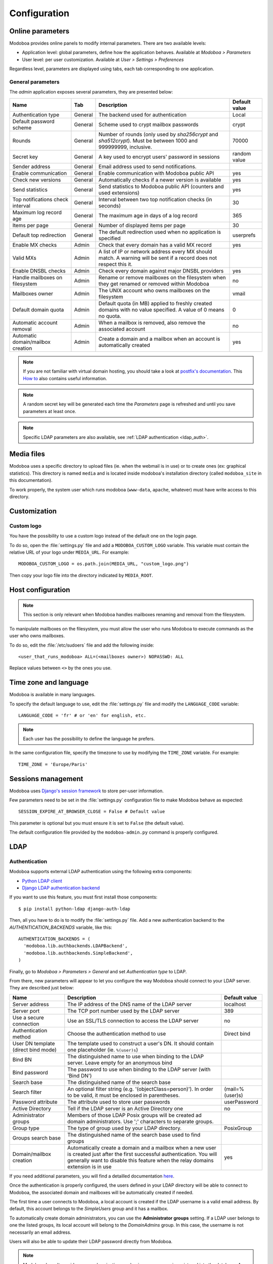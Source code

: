#############
Configuration
#############

*****************
Online parameters
*****************

Modoboa provides online panels to modify internal parameters. There
are two available levels:

* Application level: global parameters, define how the application
  behaves. Available at *Modoboa > Parameters*

* User level: per user customization. Available at *User > Settings >
  Preferences*
 
Regardless level, parameters are displayed using tabs, each tab
corresponding to one application.

.. _admin-params:

General parameters
==================

The *admin* application exposes several parameters, they are presented below:

+--------------------+---------------------+-------------------------------+--------------------+
|Name                |Tab                  |Description                    |Default value       |
+====================+=====================+===============================+====================+
|Authentication type |General              |The backend used for           |Local               |
|                    |                     |authentication                 |                    |
+--------------------+---------------------+-------------------------------+--------------------+
|Default password    |General              |Scheme used to crypt           |crypt               |
|scheme              |                     |mailbox passwords              |                    |
+--------------------+---------------------+-------------------------------+--------------------+
|Rounds              |General              |Number of rounds (only used by |70000               |
|                    |                     |`sha256crypt` and              |                    |
|                    |                     |`sha512crypt`). Must be between|                    |
|                    |                     |1000 and 999999999, inclusive. |                    |
|                    |                     |                               |                    |
+--------------------+---------------------+-------------------------------+--------------------+
|Secret key          |General              |A key used to                  |random value        |
|                    |                     |encrypt users'                 |                    |
|                    |                     |password in sessions           |                    |
+--------------------+---------------------+-------------------------------+--------------------+
|Sender address      |General              |Email address used to send     |                    |
|                    |                     |notifications.                 |                    |
|                    |                     |                               |                    |
|                    |                     |                               |                    |
|                    |                     |                               |                    |
|                    |                     |                               |                    |
+--------------------+---------------------+-------------------------------+--------------------+
|Enable communication|General              |Enable communication with      |yes                 |
|                    |                     |Modoboa public API             |                    |
|                    |                     |                               |                    |
|                    |                     |                               |                    |
|                    |                     |                               |                    |
|                    |                     |                               |                    |
+--------------------+---------------------+-------------------------------+--------------------+
|Check new versions  |General              |Automatically checks if a newer|yes                 |
|                    |                     |version is available           |                    |
|                    |                     |                               |                    |
|                    |                     |                               |                    |
|                    |                     |                               |                    |
|                    |                     |                               |                    |
+--------------------+---------------------+-------------------------------+--------------------+
|Send statistics     |General              |Send statistics to Modoboa     |yes                 |
|                    |                     |public API (counters and used  |                    |
|                    |                     |extensions)                    |                    |
|                    |                     |                               |                    |
|                    |                     |                               |                    |
|                    |                     |                               |                    |
+--------------------+---------------------+-------------------------------+--------------------+
|Top notifications   |General              |Interval between two top       |30                  |
|check interval      |                     |notification checks (in        |                    |
|                    |                     |seconds)                       |                    |
+--------------------+---------------------+-------------------------------+--------------------+
|Maximum log record  |General              |The maximum age in             |365                 |
|age                 |                     |days of a log record           |                    |
+--------------------+---------------------+-------------------------------+--------------------+
|Items per page      |General              |Number of displayed            |30                  |
|                    |                     |items per page                 |                    |
+--------------------+---------------------+-------------------------------+--------------------+
|Default top         |General              |The default                    |userprefs           |
|redirection         |                     |redirection used               |                    |
|                    |                     |when no application            |                    |
|                    |                     |is specified                   |                    |
+--------------------+---------------------+-------------------------------+--------------------+
|Enable MX checks    |Admin                |Check that every domain has a  |yes                 |
|                    |                     |valid MX record                |                    |
|                    |                     |                               |                    |
|                    |                     |                               |                    |
+--------------------+---------------------+-------------------------------+--------------------+
|Valid MXs           |Admin                |A list of IP or network address|                    |
|                    |                     |every MX should match. A       |                    |
|                    |                     |warning will be sent if a      |                    |
|                    |                     |record does not respect this   |                    |
|                    |                     |it.                            |                    |
+--------------------+---------------------+-------------------------------+--------------------+
|Enable DNSBL checks |Admin                |Check every domain against     |yes                 |
|                    |                     |major DNSBL providers          |                    |
|                    |                     |                               |                    |
|                    |                     |                               |                    |
+--------------------+---------------------+-------------------------------+--------------------+
|Handle mailboxes on |Admin                |Rename or remove               |no                  |
|filesystem          |                     |mailboxes on the               |                    |
|                    |                     |filesystem when they           |                    |
|                    |                     |get renamed or                 |                    |
|                    |                     |removed within                 |                    |
|                    |                     |Modoboa                        |                    |
+--------------------+---------------------+-------------------------------+--------------------+
|Mailboxes owner     |Admin                |The UNIX account who           |vmail               |
|                    |                     |owns mailboxes on              |                    |
|                    |                     |the filesystem                 |                    |
+--------------------+---------------------+-------------------------------+--------------------+
|Default domain quota|Admin                |Default quota (in MB) applied  |0                   |
|                    |                     |to freshly created domains with|                    |
|                    |                     |no value specified. A value of |                    |
|                    |                     |0 means no quota.              |                    |
+--------------------+---------------------+-------------------------------+--------------------+
|Automatic account   |Admin                |When a mailbox is              |no                  |
|removal             |                     |removed, also remove           |                    |
|                    |                     |the associated                 |                    |
|                    |                     |account                        |                    |
+--------------------+---------------------+-------------------------------+--------------------+
|Automatic           |Admin                |Create a domain and a mailbox  |yes                 |
|domain/mailbox      |                     |when an account is             |                    |
|creation            |                     |automatically created          |                    |
|                    |                     |                               |                    |
+--------------------+---------------------+-------------------------------+--------------------+

.. note::

   If you are not familiar with virtual domain hosting, you should
   take a look at `postfix's documentation
   <http://www.postfix.org/VIRTUAL_README.html>`_. This `How to
   <https://help.ubuntu.com/community/PostfixVirtualMailBoxClamSmtpHowto>`_
   also contains useful information.

.. note::

   A random secret key will be generated each time the *Parameters*
   page is refreshed and until you save parameters at least once.

.. note::

   Specific LDAP parameters are also available, see :ref:`LDAP
   authentication <ldap_auth>`.

***********
Media files
***********

Modoboa uses a specific directory to upload files (ie. when the
webmail is in use) or to create ones (ex: graphical statistics). This
directory is named ``media`` and is located inside modoboa's
installation directory (called ``modoboa_site`` in this
documentation).

To work properly, the system user which runs modoboa (``www-data``,
``apache``, whatever) must have write access to this directory.


*************
Customization
*************

Custom logo
===========

You have the possibility to use a custom logo instead of the default
one on the login page.

To do so, open the :file:`settings.py` file and add a
``MODOBOA_CUSTOM_LOGO`` variable. This variable must contain the
relative URL of your logo under ``MEDIA_URL``. For example::

  MODOBOA_CUSTOM_LOGO = os.path.join(MEDIA_URL, "custom_logo.png")

Then copy your logo file into the directory indicated by
``MEDIA_ROOT``.

******************
Host configuration
******************

.. note::

  This section is only relevant when Modoboa handles mailboxes
  renaming and removal from the filesystem.

To manipulate mailboxes on the filesystem, you must allow the user who
runs Modoboa to execute commands as the user who owns mailboxes.

To do so, edit the :file:`/etc/sudoers` file and add the following inside::

  <user_that_runs_modoboa> ALL=(<mailboxes owner>) NOPASSWD: ALL

Replace values between ``<>`` by the ones you use.

.. _timezone_lang:

**********************
Time zone and language
**********************

Modoboa is available in many languages.

To specify the default language to use, edit the :file:`settings.py` file
and modify the ``LANGUAGE_CODE`` variable::

  LANGUAGE_CODE = 'fr' # or 'en' for english, etc.

.. note::

  Each user has the possibility to define the language he prefers.

In the same configuration file, specify the timezone to use by
modifying the ``TIME_ZONE`` variable. For example::

  TIME_ZONE = 'Europe/Paris'

*******************
Sessions management
*******************

Modoboa uses `Django's session framework
<https://docs.djangoproject.com/en/dev/topics/http/sessions/?from=olddocs>`_
to store per-user information.

Few parameters need to be set in the :file:`settings.py` configuration
file to make Modoboa behave as expected::

  SESSION_EXPIRE_AT_BROWSER_CLOSE = False # Default value

This parameter is optional but you must ensure it is set to ``False``
(the default value).

The default configuration file provided by the ``modoboa-admin.py``
command is properly configured.

****
LDAP
****

.. _ldap_auth:

Authentication
==============

Modoboa supports external LDAP authentication using the following extra components:

* `Python LDAP client <http://www.python-ldap.org/>`_
* `Django LDAP authentication backend <http://pypi.python.org/pypi/django-auth-ldap>`_

If you want to use this feature, you must first install those components::

  $ pip install python-ldap django-auth-ldap

Then, all you have to do is to modify the :file:`settings.py` file. Add a
new authentication backend to the `AUTHENTICATION_BACKENDS` variable,
like this::

    AUTHENTICATION_BACKENDS = (
      'modoboa.lib.authbackends.LDAPBackend',
      'modoboa.lib.authbackends.SimpleBackend',
    )

Finally, go to *Modoboa > Parameters > General* and set *Authentication
type* to LDAP.

From there, new parameters will appear to let you configure the way
Modoboa should connect to your LDAP server. They are described just below:

+--------------------+---------------------------------+--------------------+
|Name                |Description                      |Default value       |
+====================+=================================+====================+
|Server address      |The IP address of                |localhost           |
|                    |the DNS name of the              |                    |
|                    |LDAP server                      |                    |
+--------------------+---------------------------------+--------------------+
|Server port         |The TCP port number              |389                 |
|                    |used by the LDAP                 |                    |
|                    |server                           |                    |
+--------------------+---------------------------------+--------------------+
|Use a secure        |Use an SSL/TLS                   |no                  |
|connection          |connection to access             |                    |
|                    |the LDAP server                  |                    |
+--------------------+---------------------------------+--------------------+
|Authentication      |Choose the                       |Direct bind         |
|method              |authentication                   |                    |
|                    |method to use                    |                    |
+--------------------+---------------------------------+--------------------+
|User DN template    |The template used to             |                    |
|(direct bind mode)  |construct a user's               |                    |
|                    |DN. It should                    |                    |
|                    |contain one                      |                    |
|                    |placeholder                      |                    |
|                    |(ie. ``%(user)s``)               |                    |
+--------------------+---------------------------------+--------------------+
|Bind BN             |The distinguished                |                    |
|                    |name to use when                 |                    |
|                    |binding to the LDAP              |                    |
|                    |server. Leave empty              |                    |
|                    |for an anonymous                 |                    |
|                    |bind                             |                    |
+--------------------+---------------------------------+--------------------+
|Bind password       |The password to use              |                    |
|                    |when binding to the              |                    |
|                    |LDAP server (with                |                    |
|                    |'Bind DN')                       |                    |
+--------------------+---------------------------------+--------------------+
|Search base         |The distinguished                |                    |
|                    |name of the search               |                    |
|                    |base                             |                    |
+--------------------+---------------------------------+--------------------+
|Search filter       |An optional filter string        |(mail=%(user)s)     |
|                    |(e.g. '(objectClass=person)'). In|                    |
|                    |order to be valid, it must be    |                    |
|                    |enclosed in parentheses.         |                    |
+--------------------+---------------------------------+--------------------+
|Password attribute  |The attribute used               |userPassword        |
|                    |to store user                    |                    |
|                    |passwords                        |                    |
+--------------------+---------------------------------+--------------------+
|Active Directory    |Tell if the LDAP                 |no                  |
|                    |server is an Active              |                    |
|                    |Directory one                    |                    |
+--------------------+---------------------------------+--------------------+
|Administrator groups|Members of those LDAP Posix      |                    |
|                    |groups will be created ad domain |                    |
|                    |administrators. Use ';'          |                    |
|                    |characters to separate groups.   |                    |
+--------------------+---------------------------------+--------------------+
|Group type          |The type of group used by your   |PosixGroup          |
|                    |LDAP directory.                  |                    |
|                    |                                 |                    |
|                    |                                 |                    |
+--------------------+---------------------------------+--------------------+
|Groups search base  |The distinguished name of the    |                    |
|                    |search base used to find groups  |                    |
|                    |                                 |                    |
|                    |                                 |                    |
+--------------------+---------------------------------+--------------------+
|Domain/mailbox      |Automatically create a domain and|yes                 |
|creation            |a mailbox when a new user is     |                    |
|                    |created just after the first     |                    |
|                    |successful authentication. You   |                    |
|                    |will generally want to disable   |                    |
|                    |this feature when the relay      |                    |
|                    |domains extension is in use      |                    |
+--------------------+---------------------------------+--------------------+


If you need additional parameters, you will find a detailled
documentation `here <http://packages.python.org/django-auth-ldap/>`_.

Once the authentication is properly configured, the users defined in
your LDAP directory will be able to connect to Modoboa, the associated
domain and mailboxes will be automatically created if needed.

The first time a user connects to Modoboa, a local account is created
if the LDAP username is a valid email address. By default, this
account belongs to the *SimpleUsers* group and it has a mailbox.

To automatically create domain administrators, you can use the
**Administrator groups** setting. If a LDAP user belongs to one the
listed groups, its local account will belong to the *DomainAdmins*
group. In this case, the username is not necessarily an email address.

Users will also be able to update their LDAP password directly from
Modoboa.

.. note:: 

   Modoboa doesn't provide any synchronization mechanism once a user
   is registered into the database. Any modification done from the
   directory to a user account will not be reported to Modoboa (an
   email address change for example). Currently, the only solution is
   to manually delete the Modoboa record, it will be recreated on the
   next user login.

********************
Database maintenance
********************

Cleaning the logs table
=======================

Modoboa logs administrator specific actions into the database. A
clean-up script is provided to automatically remove oldest
records. The maximum log record age can be configured through the
online panel.

To use it, you can setup a cron job to run every night::

  0 0 * * * <modoboa_site>/manage.py cleanlogs
  #
  # Or like this if you use a virtual environment:
  # 0 0 * * * <virtualenv path/bin/python> <modoboa_site>/manage.py cleanlogs

Cleaning the session table
==========================

Django does not provide automatic purging. Therefore, it's your job to
purge expired sessions on a regular basis.

Django provides a sample clean-up script: ``django-admin.py
clearsessions``. That script deletes any session in the session table
whose ``expire_date`` is in the past.

For example, you could setup a cron job to run this script every night::

  0 0 * * * <modoboa_site>/manage.py clearsessions
  #
  # Or like this if you use a virtual environment:
  # 0 0 * * * <virtualenv path/bin/python> <modoboa_site>/manage.py clearsessions
